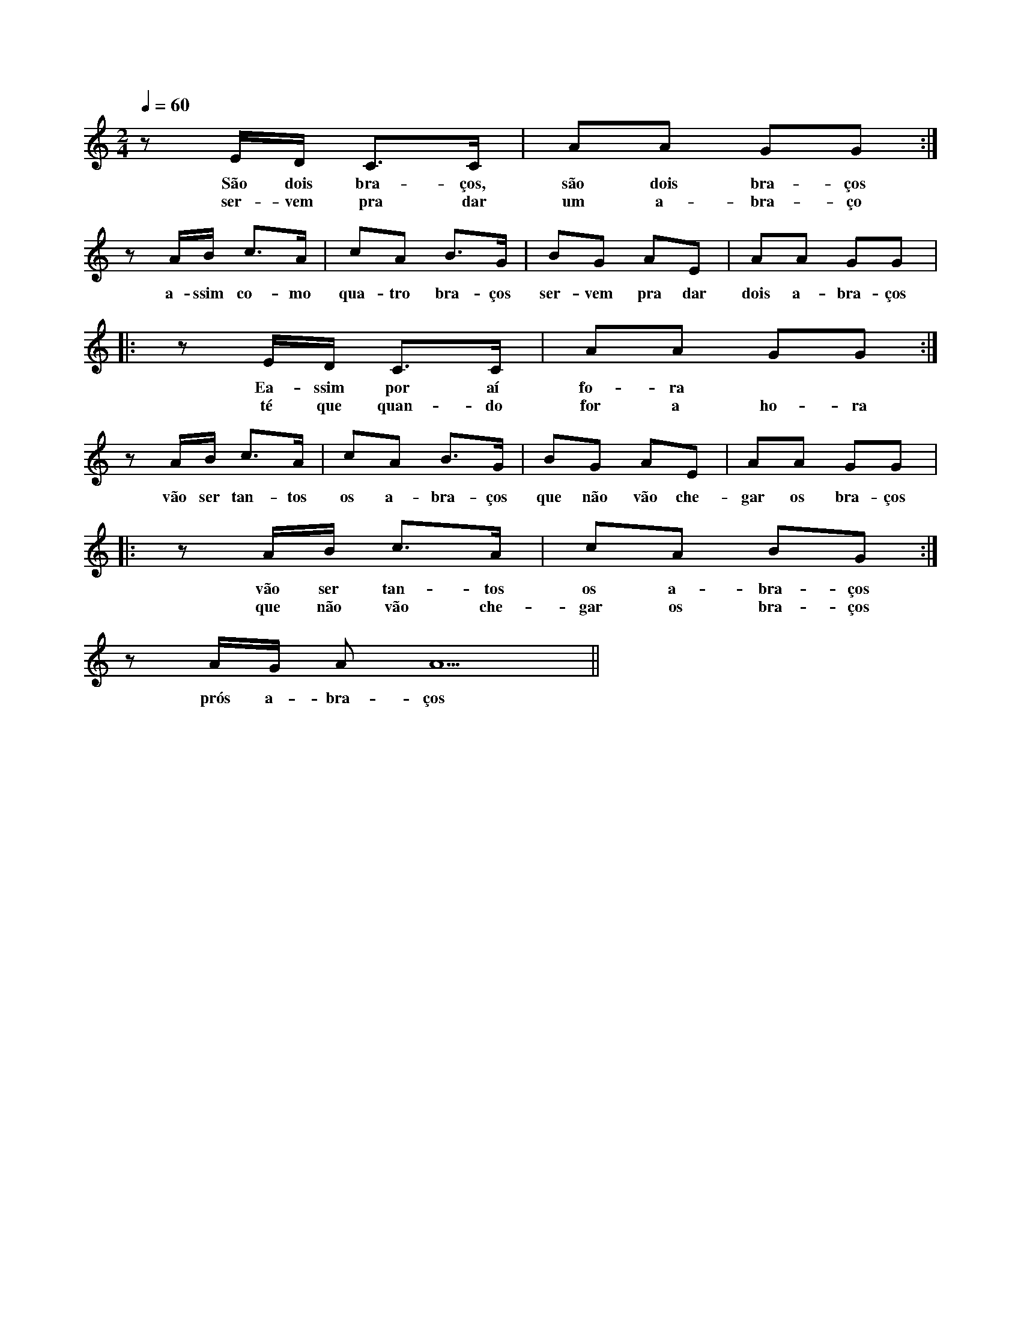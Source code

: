 
X: 1
M: 2/4
K: Am
L: 1/8 
Q: 1/4=60
z E/2D/2 C>C | AA GG :| 
w:São dois bra-ços, são dois bra-ços
w:ser-vem pra dar um a-bra-ço
z A/2B/2 c>A | cA B>G | BG AE | AA GG |:  
w:a-ssim co-mo qua-tro bra-ços ser-vem pra dar dois a-bra-ços
z E/2D/2 C>C | AA GG :| 
w:Ea-ssim por aí fo-ra
w:té que quan-do for a ho-ra
z A/2B/2 c>A | cA B>G | BG AE | AA GG |:
w:vão ser tan-tos os a-bra-ços que não vão che-gar os bra-ços 
z A/2B/2 c>A | cA BG :|  
w:vão ser tan-tos os a-bra-ços
w:que não vão che-gar os bra-ços
z A/2G/2 AA5 ||
w:prós a-bra-ços 
